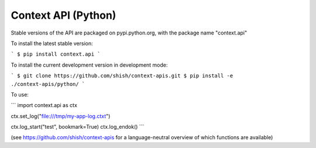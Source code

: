 Context API (Python)
~~~~~~~~~~~~~~~~~~~~

Stable versions of the API are packaged on pypi.python.org, with the package name "context.api"

To install the latest stable version:

```
$ pip install context.api
```

To install the current development version in development mode:

```
$ git clone https://github.com/shish/context-apis.git
$ pip install -e ./context-apis/python/
```


To use:

```
import context.api as ctx

ctx.set_log("file:///tmp/my-app-log.ctxt")

ctx.log_start("test", bookmark=True)
ctx.log_endok()
```

(see https://github.com/shish/context-apis for a language-neutral overview of
which functions are available)
